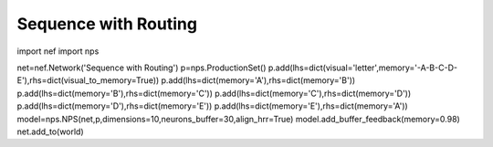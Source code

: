 Sequence with Routing
================================================

import nef
import nps


net=nef.Network('Sequence with Routing')
p=nps.ProductionSet()
p.add(lhs=dict(visual='letter',memory='-A-B-C-D-E'),rhs=dict(visual_to_memory=True))
p.add(lhs=dict(memory='A'),rhs=dict(memory='B'))
p.add(lhs=dict(memory='B'),rhs=dict(memory='C'))
p.add(lhs=dict(memory='C'),rhs=dict(memory='D'))
p.add(lhs=dict(memory='D'),rhs=dict(memory='E'))
p.add(lhs=dict(memory='E'),rhs=dict(memory='A'))
model=nps.NPS(net,p,dimensions=10,neurons_buffer=30,align_hrr=True)
model.add_buffer_feedback(memory=0.98)
net.add_to(world)



